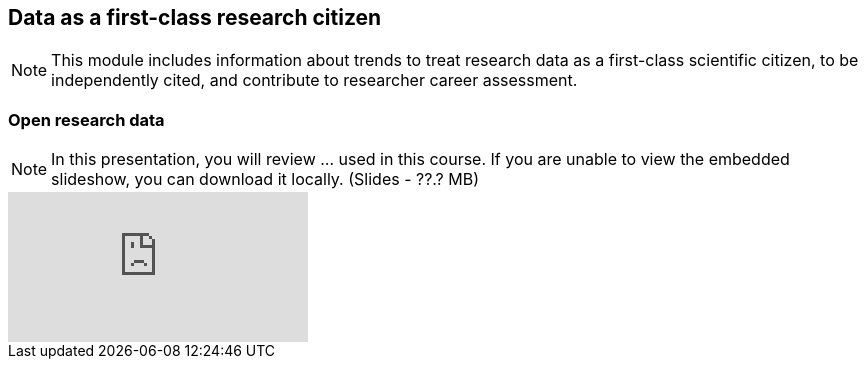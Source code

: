 == Data as a first-class research citizen

[NOTE.objectives]
This module includes information about trends to treat research data as a first-class scientific citizen, to be independently cited, and contribute to researcher career assessment.

=== Open research data

[NOTE.presentation]
In this presentation, you will review ... used in this course. 
If you are unable to view the embedded slideshow, you can download it locally. (Slides - ??.? MB)

ifdef::backend-pdf[]
The presentation can be viewed in the online version of the course.
endif::backend-pdf[]

ifndef::backend-pdf[]
++++
<div class="responsive-slides responsive-slides-4-3">
  <iframe src="https://docs.google.com/presentation/d/e/2PACX-1vT6MKWw3QmPMVQF4I50Uy7SdssOvbpgzcDiBS05s5TNJ7bsQZf9fH09mP6A9vX_8g/embed?start=false&loop=false" frameborder="0" allowfullscreen="true"></iframe>
</div>
++++
endif::backend-pdf[]
